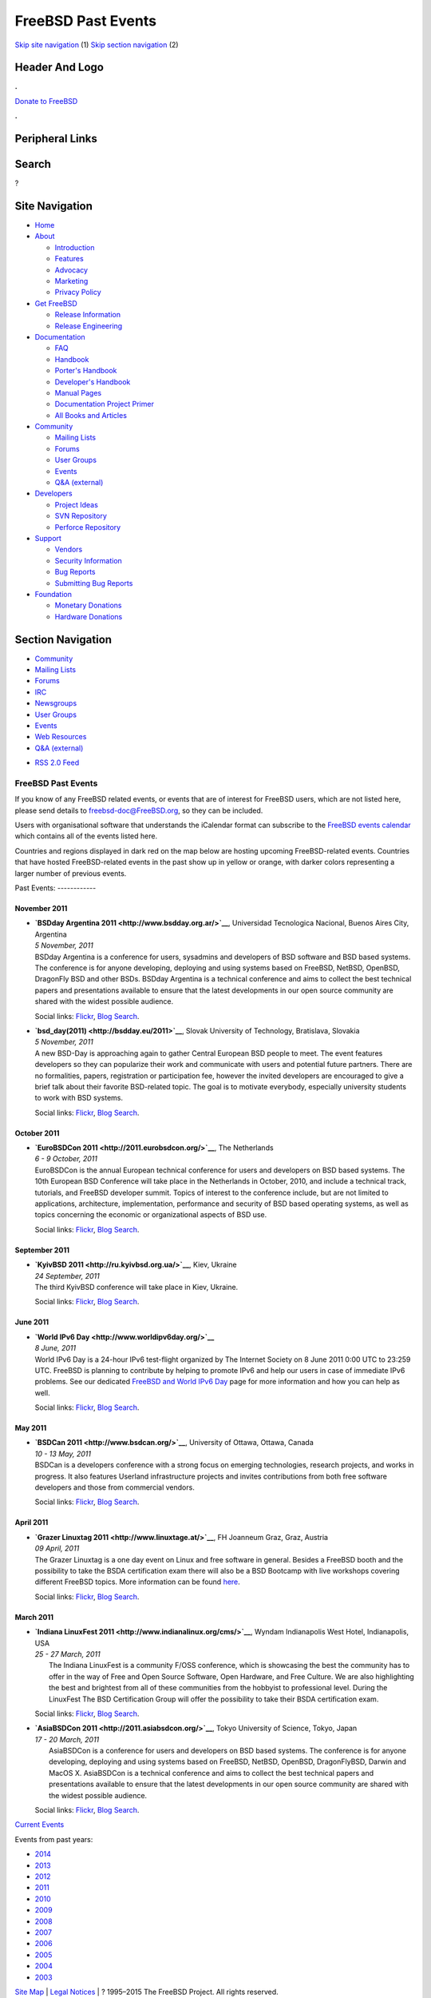 ===================
FreeBSD Past Events
===================

.. raw:: html

   <div id="containerwrap">

.. raw:: html

   <div id="container">

`Skip site navigation <#content>`__ (1) `Skip section
navigation <#contentwrap>`__ (2)

.. raw:: html

   <div id="headercontainer">

.. raw:: html

   <div id="header">

Header And Logo
---------------

.. raw:: html

   <div id="headerlogoleft">

|FreeBSD|

.. raw:: html

   </div>

.. raw:: html

   <div id="headerlogoright">

.. raw:: html

   <div class="frontdonateroundbox">

.. raw:: html

   <div class="frontdonatetop">

.. raw:: html

   <div>

**.**

.. raw:: html

   </div>

.. raw:: html

   </div>

.. raw:: html

   <div class="frontdonatecontent">

`Donate to FreeBSD <https://www.FreeBSDFoundation.org/donate/>`__

.. raw:: html

   </div>

.. raw:: html

   <div class="frontdonatebot">

.. raw:: html

   <div>

**.**

.. raw:: html

   </div>

.. raw:: html

   </div>

.. raw:: html

   </div>

Peripheral Links
----------------

.. raw:: html

   <div id="searchnav">

.. raw:: html

   </div>

.. raw:: html

   <div id="search">

Search
------

?

.. raw:: html

   </div>

.. raw:: html

   </div>

.. raw:: html

   </div>

Site Navigation
---------------

.. raw:: html

   <div id="menu">

-  `Home <../>`__

-  `About <../about.html>`__

   -  `Introduction <../projects/newbies.html>`__
   -  `Features <../features.html>`__
   -  `Advocacy <../advocacy/>`__
   -  `Marketing <../marketing/>`__
   -  `Privacy Policy <../privacy.html>`__

-  `Get FreeBSD <../where.html>`__

   -  `Release Information <../releases/>`__
   -  `Release Engineering <../releng/>`__

-  `Documentation <../docs.html>`__

   -  `FAQ <../doc/en_US.ISO8859-1/books/faq/>`__
   -  `Handbook <../doc/en_US.ISO8859-1/books/handbook/>`__
   -  `Porter's
      Handbook <../doc/en_US.ISO8859-1/books/porters-handbook>`__
   -  `Developer's
      Handbook <../doc/en_US.ISO8859-1/books/developers-handbook>`__
   -  `Manual Pages <//www.FreeBSD.org/cgi/man.cgi>`__
   -  `Documentation Project
      Primer <../doc/en_US.ISO8859-1/books/fdp-primer>`__
   -  `All Books and Articles <../docs/books.html>`__

-  `Community <../community.html>`__

   -  `Mailing Lists <../community/mailinglists.html>`__
   -  `Forums <https://forums.FreeBSD.org>`__
   -  `User Groups <../usergroups.html>`__
   -  `Events <../events/events.html>`__
   -  `Q&A
      (external) <http://serverfault.com/questions/tagged/freebsd>`__

-  `Developers <../projects/index.html>`__

   -  `Project Ideas <https://wiki.FreeBSD.org/IdeasPage>`__
   -  `SVN Repository <https://svnweb.FreeBSD.org>`__
   -  `Perforce Repository <http://p4web.FreeBSD.org>`__

-  `Support <../support.html>`__

   -  `Vendors <../commercial/commercial.html>`__
   -  `Security Information <../security/>`__
   -  `Bug Reports <https://bugs.FreeBSD.org/search/>`__
   -  `Submitting Bug Reports <https://www.FreeBSD.org/support.html>`__

-  `Foundation <https://www.freebsdfoundation.org/>`__

   -  `Monetary Donations <https://www.freebsdfoundation.org/donate/>`__
   -  `Hardware Donations <../donations/>`__

.. raw:: html

   </div>

.. raw:: html

   </div>

.. raw:: html

   <div id="content">

.. raw:: html

   <div id="sidewrap">

.. raw:: html

   <div id="sidenav">

Section Navigation
------------------

-  `Community <../community.html>`__
-  `Mailing Lists <../community/mailinglists.html>`__
-  `Forums <https://forums.FreeBSD.org/>`__
-  `IRC <../community/irc.html>`__
-  `Newsgroups <../community/newsgroups.html>`__
-  `User Groups <../usergroups.html>`__
-  `Events <../events/events.html>`__
-  `Web Resources <../community/webresources.html>`__
-  `Q&A (external) <http://serverfault.com/questions/tagged/freebsd>`__

.. raw:: html

   </div>

.. raw:: html

   <div id="feedlinks">

-  `RSS 2.0 Feed <../events/rss.xml>`__

.. raw:: html

   </div>

.. raw:: html

   </div>

.. raw:: html

   <div id="contentwrap">

FreeBSD Past Events
===================

If you know of any FreeBSD related events, or events that are of
interest for FreeBSD users, which are not listed here, please send
details to freebsd-doc@FreeBSD.org, so they can be included.

Users with organisational software that understands the iCalendar format
can subscribe to the `FreeBSD events calendar <../events/events.ics>`__
which contains all of the events listed here.

Countries and regions displayed in dark red on the map below are hosting
upcoming FreeBSD-related events. Countries that have hosted
FreeBSD-related events in the past show up in yellow or orange, with
darker colors representing a larger number of previous events.

|image1|
Past Events:
------------

November 2011
~~~~~~~~~~~~~

-  

   .. raw:: html

      <div id="event:34">

   .. raw:: html

      </div>

   | **`BSDday Argentina 2011 <http://www.bsdday.org.ar/>`__**,
     Universidad Tecnologica Nacional, Buenos Aires City, Argentina
   | *5 November, 2011*
   | BSDday Argentina is a conference for users, sysadmins and
     developers of BSD software and BSD based systems. The conference is
     for anyone developing, deploying and using systems based on
     FreeBSD, NetBSD, OpenBSD, DragonFly BSD and other BSDs. BSDday
     Argentina is a technical conference and aims to collect the best
     technical papers and presentations available to ensure that the
     latest developments in our open source community are shared with
     the widest possible audience.

   Social links:
   `Flickr <http://www.flickr.com/search/?w=all&q=BSDday%20Argentina%202011&m=text>`__,
   `Blog
   Search <http://blogsearch.google.com/blogsearch?q=BSDday%20Argentina%202011>`__.

-  

   .. raw:: html

      <div id="event:35">

   .. raw:: html

      </div>

   | **`bsd\_day(2011) <http://bsdday.eu/2011>`__**, Slovak University
     of Technology, Bratislava, Slovakia
   | *5 November, 2011*
   | A new BSD-Day is approaching again to gather Central European BSD
     people to meet. The event features developers so they can
     popularize their work and communicate with users and potential
     future partners. There are no formalities, papers, registration or
     participation fee, however the invited developers are encouraged to
     give a brief talk about their favorite BSD-related topic. The goal
     is to motivate everybody, especially university students to work
     with BSD systems.

   Social links:
   `Flickr <http://www.flickr.com/search/?w=all&q=bsd_day(2011)&m=text>`__,
   `Blog
   Search <http://blogsearch.google.com/blogsearch?q=bsd_day(2011)>`__.

October 2011
~~~~~~~~~~~~

-  

   .. raw:: html

      <div id="event:36">

   .. raw:: html

      </div>

   | **`EuroBSDCon 2011 <http://2011.eurobsdcon.org/>`__**, The
     Netherlands
   | *6 - 9 October, 2011*
   | EuroBSDCon is the annual European technical conference for users
     and developers on BSD based systems. The 10th European BSD
     Conference will take place in the Netherlands in October, 2010, and
     include a technical track, tutorials, and FreeBSD developer summit.
     Topics of interest to the conference include, but are not limited
     to applications, architecture, implementation, performance and
     security of BSD based operating systems, as well as topics
     concerning the economic or organizational aspects of BSD use.

   Social links:
   `Flickr <http://www.flickr.com/search/?w=all&q=EuroBSDCon%202011&m=text>`__,
   `Blog
   Search <http://blogsearch.google.com/blogsearch?q=EuroBSDCon%202011>`__.

September 2011
~~~~~~~~~~~~~~

-  

   .. raw:: html

      <div id="event:37">

   .. raw:: html

      </div>

   | **`KyivBSD 2011 <http://ru.kyivbsd.org.ua/>`__**, Kiev, Ukraine
   | *24 September, 2011*
   | The third KyivBSD conference will take place in Kiev, Ukraine.

   Social links:
   `Flickr <http://www.flickr.com/search/?w=all&q=KyivBSD%202011&m=text>`__,
   `Blog
   Search <http://blogsearch.google.com/blogsearch?q=KyivBSD%202011>`__.

June 2011
~~~~~~~~~

-  

   .. raw:: html

      <div id="event:38">

   .. raw:: html

      </div>

   | **`World IPv6 Day <http://www.worldipv6day.org/>`__**
   | *8 June, 2011*
   | World IPv6 Day is a 24-hour IPv6 test-flight organized by The
     Internet Society on 8 June 2011 0:00 UTC to 23:259 UTC. FreeBSD is
     planning to contribute by helping to promote IPv6 and help our
     users in case of immediate IPv6 problems. See our dedicated
     `FreeBSD and World IPv6 Day <../ipv6/w6d.html>`__ page for more
     information and how you can help as well.

   Social links:
   `Flickr <http://www.flickr.com/search/?w=all&q=World%20IPv6%20Day&m=text>`__,
   `Blog
   Search <http://blogsearch.google.com/blogsearch?q=World%20IPv6%20Day>`__.

May 2011
~~~~~~~~

-  

   .. raw:: html

      <div id="event:39">

   .. raw:: html

      </div>

   | **`BSDCan 2011 <http://www.bsdcan.org/>`__**, University of Ottawa,
     Ottawa, Canada
   | *10 - 13 May, 2011*
   | BSDCan is a developers conference with a strong focus on emerging
     technologies, research projects, and works in progress. It also
     features Userland infrastructure projects and invites contributions
     from both free software developers and those from commercial
     vendors.

   Social links:
   `Flickr <http://www.flickr.com/search/?w=all&q=BSDCan%202011&m=text>`__,
   `Blog
   Search <http://blogsearch.google.com/blogsearch?q=BSDCan%202011>`__.

April 2011
~~~~~~~~~~

-  

   .. raw:: html

      <div id="event:40">

   .. raw:: html

      </div>

   | **`Grazer Linuxtag 2011 <http://www.linuxtage.at/>`__**, FH
     Joanneum Graz, Graz, Austria
   | *09 April, 2011*
   | The Grazer Linuxtag is a one day event on Linux and free software
     in general. Besides a FreeBSD booth and the possibility to take the
     BSDA certification exam there will also be a BSD Bootcamp with live
     workshops covering different FreeBSD topics. More information can
     be found `here <http://www.bsdbootcamp.org/>`__.

   Social links:
   `Flickr <http://www.flickr.com/search/?w=all&q=Grazer%20Linuxtag%202011&m=text>`__,
   `Blog
   Search <http://blogsearch.google.com/blogsearch?q=Grazer%20Linuxtag%202011>`__.

March 2011
~~~~~~~~~~

-  

   .. raw:: html

      <div id="event:41">

   .. raw:: html

      </div>

   | **`Indiana LinuxFest 2011 <http://www.indianalinux.org/cms/>`__**,
     Wyndam Indianapolis West Hotel, Indianapolis, USA
   | *25 - 27 March, 2011*
   |  The Indiana LinuxFest is a community F/OSS conference, which is
     showcasing the best the community has to offer in the way of Free
     and Open Source Software, Open Hardware, and Free Culture. We are
     also highlighting the best and brightest from all of these
     communities from the hobbyist to professional level. During the
     LinuxFest The BSD Certification Group will offer the possibility to
     take their BSDA certification exam.

   Social links:
   `Flickr <http://www.flickr.com/search/?w=all&q=Indiana%20LinuxFest%202011&m=text>`__,
   `Blog
   Search <http://blogsearch.google.com/blogsearch?q=Indiana%20LinuxFest%202011>`__.

-  

   .. raw:: html

      <div id="event:42">

   .. raw:: html

      </div>

   | **`AsiaBSDCon 2011 <http://2011.asiabsdcon.org/>`__**, Tokyo
     University of Science, Tokyo, Japan
   | *17 - 20 March, 2011*
   |  AsiaBSDCon is a conference for users and developers on BSD based
     systems. The conference is for anyone developing, deploying and
     using systems based on FreeBSD, NetBSD, OpenBSD, DragonFlyBSD,
     Darwin and MacOS X. AsiaBSDCon is a technical conference and aims
     to collect the best technical papers and presentations available to
     ensure that the latest developments in our open source community
     are shared with the widest possible audience.

   Social links:
   `Flickr <http://www.flickr.com/search/?w=all&q=AsiaBSDCon%202011&m=text>`__,
   `Blog
   Search <http://blogsearch.google.com/blogsearch?q=AsiaBSDCon%202011>`__.

`Current Events <events.html>`__

Events from past years:

-  `2014 <events2014.html>`__
-  `2013 <events2013.html>`__
-  `2012 <events2012.html>`__
-  `2011 <events2011.html>`__
-  `2010 <events2010.html>`__
-  `2009 <events2009.html>`__
-  `2008 <events2008.html>`__
-  `2007 <events2007.html>`__
-  `2006 <events2006.html>`__
-  `2005 <events2005.html>`__
-  `2004 <events2004.html>`__
-  `2003 <events2003.html>`__

.. raw:: html

   </div>

.. raw:: html

   </div>

.. raw:: html

   <div id="footer">

`Site Map <../search/index-site.html>`__ \| `Legal
Notices <../copyright/>`__ \| ? 1995–2015 The FreeBSD Project. All
rights reserved.

.. raw:: html

   </div>

.. raw:: html

   </div>

.. raw:: html

   </div>

.. |FreeBSD| image:: ../layout/images/logo-red.png
   :target: ..
.. |image1| image:: https://chart.googleapis.com/chart?cht=t&chs=400x200&chtm=world&chco=ffffff,ffbe38,600000&chf=bg,s,4D89F9&chd=t:31.0,31.0,14.0,13.0,11.0,9.0,8.0,100.0,5.0,5.0,5.0,4.0,4.0,4.0,4.0,3.0,100.0,2.0,2.0,2.0,2.0,2.0,100.0,1.0,1.0,1.0,1.0,1.0,1.0,1.0,1.0,1.0,1.0,1.0,1.0&chld=DEUSJPCAFRCHBEUSARUAPLITATTWDKNLBRRUNLUKAUTRSEGBBGMTSKHUINESPTCLCOKRCN
